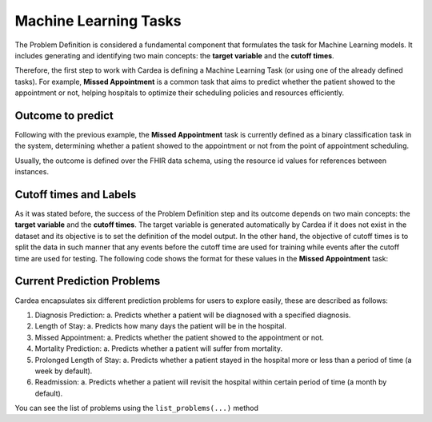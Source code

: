 Machine Learning Tasks
======================

The Problem Definition is considered a fundamental component that formulates the task for
Machine Learning models. It includes generating and identifying two main concepts:
the **target variable** and the **cutoff times**.

Therefore, the first step to work with Cardea is defining a Machine Learning Task (or using one
of the already defined tasks). For example, **Missed Appointment** is a common task that aims
to predict whether the patient showed to the appointment or not, helping hospitals to optimize
their scheduling policies and resources efficiently.

Outcome to predict
------------------

Following with the previous example, the **Missed Appointment** task is currently defined as
a binary classification task in the system, determining whether a patient showed to the appointment
or not from the point of appointment scheduling.

Usually, the outcome is defined over the FHIR data schema, using the resource id values for
references between instances.

Cutoff times and Labels
-----------------------

As it was stated before, the success of the Problem Definition step and its outcome depends on
two main concepts: the **target variable** and the **cutoff times**. The target variable is
generated automatically by Cardea if it does not exist in the dataset and its objective is to
set the definition of the model output. In the other hand, the objective of cutoff times is to
split the data in such manner that any events before the cutoff time are used for training while
events after the cutoff time are used for testing. The following code shows the format for these
values in the **Missed Appointment** task:

.. ipython:: python

    from cardea import Cardea
    from cardea.data_labeling import appointment_no_show

    cardea = Cardea()
    cardea.load_entityset(data='kaggle')
    cardea.select_problem(appointment_no_show)

Current Prediction Problems
---------------------------

Cardea encapsulates six different prediction problems for users to explore easily,
these are described as follows:

1. Diagnosis Prediction:
   a. Predicts whether a patient will be diagnosed with a specified diagnosis.
2. Length of Stay:
   a. Predicts how many days the patient will be in the hospital.
3. Missed Appointment:
   a. Predicts whether the patient showed to the appointment or not.
4. Mortality Prediction:
   a. Predicts whether a patient will suffer from mortality.
5. Prolonged Length of Stay:
   a. Predicts whether a patient stayed in the hospital more or less than a period of time (a week by default).
6. Readmission:
   a. Predicts whether a patient will revisit the hospital within certain period of time (a month by default).

You can see the list of problems using the ``list_problems(...)`` method